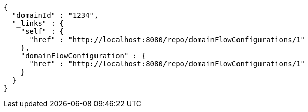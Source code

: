 [source,options="nowrap"]
----
{
  "domainId" : "1234",
  "_links" : {
    "self" : {
      "href" : "http://localhost:8080/repo/domainFlowConfigurations/1"
    },
    "domainFlowConfiguration" : {
      "href" : "http://localhost:8080/repo/domainFlowConfigurations/1"
    }
  }
}
----